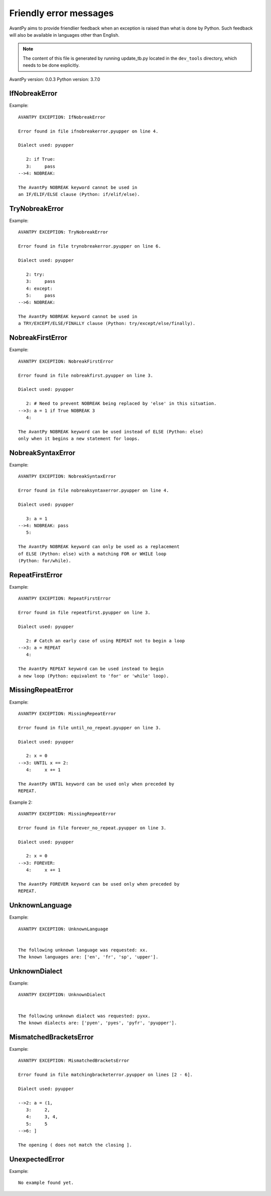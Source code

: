 Friendly error messages
=======================

AvantPy aims to provide friendlier feedback when an exception
is raised than what is done by Python.
Such feedback will also be available in languages other than English.

.. note::

     The content of this file is generated by running
     update_tb.py located in the ``dev_tools`` directory,
     which needs to be done explicitly.

AvantPy version: 0.0.3
Python version: 3.7.0



IfNobreakError
-------------- 

Example::


    AVANTPY EXCEPTION: IfNobreakError

    Error found in file ifnobreakerror.pyupper on line 4.

    Dialect used: pyupper

       2: if True:
       3:     pass
    -->4: NOBREAK:

    The AvantPy NOBREAK keyword cannot be used in
    an IF/ELIF/ELSE clause (Python: if/elif/else).


TryNobreakError
--------------- 

Example::


    AVANTPY EXCEPTION: TryNobreakError

    Error found in file trynobreakerror.pyupper on line 6.

    Dialect used: pyupper

       2: try:
       3:     pass
       4: except:
       5:     pass
    -->6: NOBREAK:

    The AvantPy NOBREAK keyword cannot be used in
    a TRY/EXCEPT/ELSE/FINALLY clause (Python: try/except/else/finally).


NobreakFirstError
----------------- 

Example::


    AVANTPY EXCEPTION: NobreakFirstError

    Error found in file nobreakfirst.pyupper on line 3.

    Dialect used: pyupper

       2: # Need to prevent NOBREAK being replaced by 'else' in this situation.
    -->3: a = 1 if True NOBREAK 3
       4: 

    The AvantPy NOBREAK keyword can be used instead of ELSE (Python: else)
    only when it begins a new statement for loops.


NobreakSyntaxError
------------------ 

Example::


    AVANTPY EXCEPTION: NobreakSyntaxError

    Error found in file nobreaksyntaxerror.pyupper on line 4.

    Dialect used: pyupper

       3: a = 1
    -->4: NOBREAK: pass
       5: 

    The AvantPy NOBREAK keyword can only be used as a replacement
    of ELSE (Python: else) with a matching FOR or WHILE loop
    (Python: for/while).


RepeatFirstError
---------------- 

Example::


    AVANTPY EXCEPTION: RepeatFirstError

    Error found in file repeatfirst.pyupper on line 3.

    Dialect used: pyupper

       2: # Catch an early case of using REPEAT not to begin a loop
    -->3: a = REPEAT
       4: 

    The AvantPy REPEAT keyword can be used instead to begin
    a new loop (Python: equivalent to 'for' or 'while' loop).


MissingRepeatError
------------------ 

Example::


    AVANTPY EXCEPTION: MissingRepeatError

    Error found in file until_no_repeat.pyupper on line 3.

    Dialect used: pyupper

       2: x = 0
    -->3: UNTIL x == 2:
       4:     x += 1

    The AvantPy UNTIL keyword can be used only when preceded by
    REPEAT.


Example 2::

    AVANTPY EXCEPTION: MissingRepeatError

    Error found in file forever_no_repeat.pyupper on line 3.

    Dialect used: pyupper

       2: x = 0
    -->3: FOREVER:
       4:     x += 1

    The AvantPy FOREVER keyword can be used only when preceded by
    REPEAT.


UnknownLanguage
--------------- 

Example::


    AVANTPY EXCEPTION: UnknownLanguage


    The following unknown language was requested: xx.
    The known languages are: ['en', 'fr', 'sp', 'upper'].


UnknownDialect
-------------- 

Example::


    AVANTPY EXCEPTION: UnknownDialect


    The following unknown dialect was requested: pyxx.
    The known dialects are: ['pyen', 'pyes', 'pyfr', 'pyupper'].


MismatchedBracketsError
----------------------- 

Example::


    AVANTPY EXCEPTION: MismatchedBracketsError

    Error found in file matchingbracketerror.pyupper on lines [2 - 6].

    Dialect used: pyupper

    -->2: a = (1,
       3:     2,
       4:     3, 4,
       5:     5
    -->6: ]

    The opening ( does not match the closing ].


UnexpectedError
--------------- 

Example::

    No example found yet.

